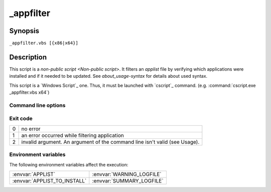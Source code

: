 .. Set the default domain and role, for limiting the markup overhead.
.. default-domain:: py
.. default-role:: any

.. _lappdeploy-userguide_appfilter-usage:

_appfilter
==========
.. sectionauthor:: Frédéric MEZOU <frederic.mezou@free.fr>

Synopsis
--------

``_appfilter.vbs [{x86|x64}]``

Description
-----------
This script is a `non-public script <Non-public script>`. It filters an
`applist` file by verifying which applications were installed and if it needed
to be updated. See `about_usage-syntax` for details about used syntax.

This script is a `Windows Script`_ one. Thus, it must be launched with
`cscript`_ command. (e.g. :command:`cscript.exe _appfilter.vbs x64`)

Command line options
^^^^^^^^^^^^^^^^^^^^

.. option:: x86

    specifies that the target architecture is a 32 bits one, therefore only 32
    bits installation packages taken into account. This is the default value.

.. option:: x64

    specifies that the target architecture is a 64 bits one, therefore only 64
    bits installation packages taken into account.

Exit code
^^^^^^^^^

==  ============================================================================
0   no error
1   an error occurred while filtering application
2   invalid argument. An argument of the command line isn't valid (see Usage).
==  ============================================================================

Environment variables
^^^^^^^^^^^^^^^^^^^^^^
The following environment variables affect the execution:

=============================  =============================
:envvar:`APPLIST`              :envvar:`WARNING_LOGFILE`
:envvar:`APPLIST_TO_INSTALL`   :envvar:`SUMMARY_LOGFILE`
=============================  =============================

